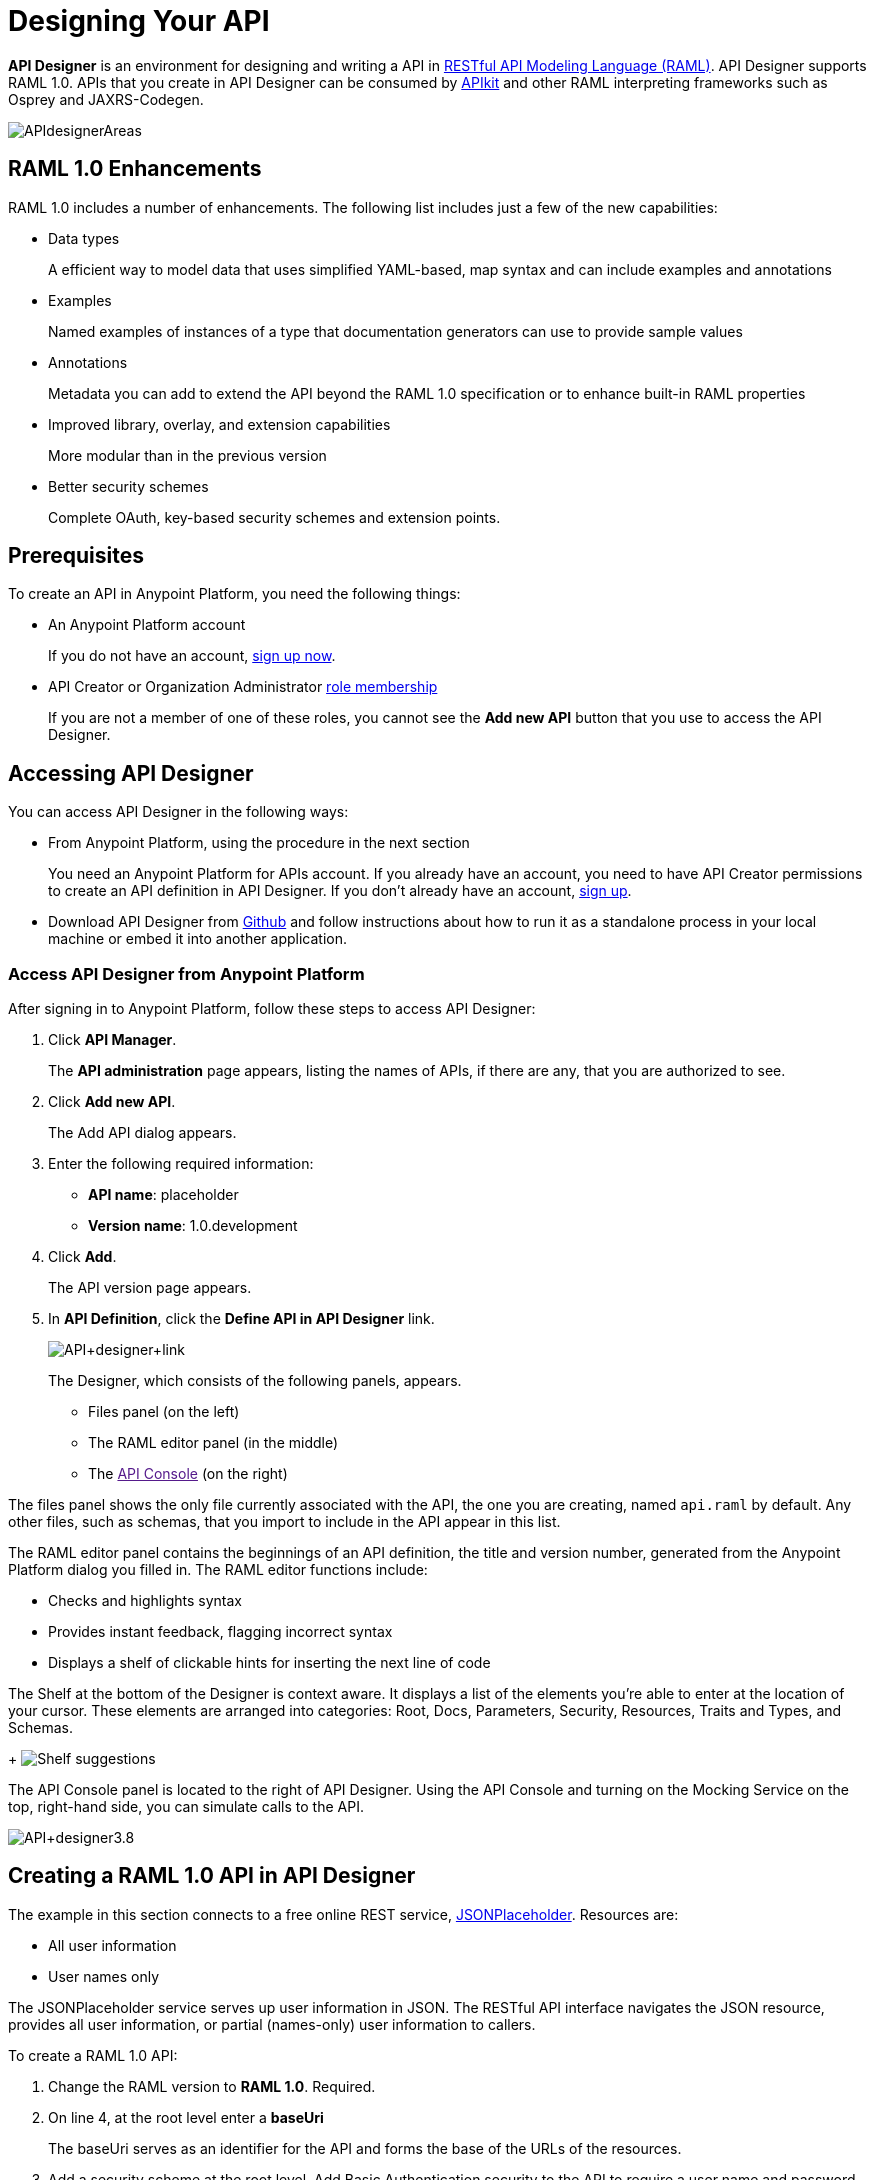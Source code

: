 = Designing Your API
:keywords: api, designer, console, raml, apikit

*API Designer* is an environment for designing and writing a API in link:http://raml.org[RESTful API Modeling Language (RAML)]. API Designer supports RAML 1.0. APIs that you create in API Designer can be consumed by link:/anypoint-platform-for-apis/building-your-api[APIkit] and other RAML interpreting frameworks such as Osprey and JAXRS-Codegen.

image:APIdesignerAreas.png[APIdesignerAreas]

== RAML 1.0 Enhancements

RAML 1.0 includes a number of enhancements. The following list includes just a few of the new capabilities:

* Data types
+
A efficient way to model data that uses simplified YAML-based, map syntax and can include examples and annotations
+
* Examples
+
Named examples of instances of a type that documentation generators can use to provide sample values
+
* Annotations
+
Metadata you can add to extend the API beyond the RAML 1.0 specification or to enhance built-in RAML properties
+
* Improved library, overlay, and extension capabilities
+
More modular than in the previous version
+
* Better security schemes
+
Complete OAuth, key-based security schemes and extension points.

== Prerequisites

To create an API in Anypoint Platform, you need the following things:

* An Anypoint Platform account
+
If you do not have an account, link:https://anypoint.mulesoft.com/login/#/signin[sign up now].
* API Creator or Organization Administrator link:/anypoint-platform-for-apis/managing-users-and-roles-in-the-anypoint-platform#understanding-roles[role membership]
+
If you are not a member of one of these roles, you cannot see the *Add new API* button that you use to access the API Designer.

== Accessing API Designer

You can access API Designer in the following ways:

* From Anypoint Platform, using the procedure in the next section
+
You need an Anypoint Platform for APIs account. If you already have an account, you need to have API Creator permissions to create an API definition in API Designer. If you don't already have an account, link:https://anypoint.mulesoft.com/accounts/#/signup[sign up].
+
* Download API Designer from link:https://github.com/mulesoft/api-designer[Github] and follow instructions about how to run it as a standalone process in your local machine or embed it into another application.

=== Access API Designer from Anypoint Platform

After signing in to Anypoint Platform, follow these steps to access API Designer:

. Click *API Manager*.
+
The *API administration* page appears, listing the names of APIs, if there are any, that you are authorized to see.
+
. Click *Add new API*.
+
The Add API dialog appears.
. Enter the following required information:
+
* *API name*: placeholder
* *Version name*: 1.0.development
+
. Click *Add*.
+
The API version page appears. 
. In *API Definition*, click the *Define API in API Designer* link.
+
image:API+designer+link.png[API+designer+link]
+
The Designer, which consists of the following panels, appears. 

* Files panel (on the left)
* The RAML editor panel (in the middle)
* The link:[API Console] (on the right)

The files panel shows the only file currently associated with the API, the one you are creating, named `api.raml` by default. Any other files, such as schemas, that you import to include in the API appear in this list. 

The RAML editor panel contains the beginnings of an API definition, the title and version number, generated from the Anypoint Platform dialog you filled in. The RAML editor functions include:

* Checks and highlights syntax
* Provides instant feedback, flagging incorrect syntax
* Displays a shelf of clickable hints for inserting the next line of code

The Shelf at the bottom of the Designer is context aware. It displays a list of the elements you're able to enter at the location of your cursor. These elements are arranged into categories: Root, Docs, Parameters, Security, Resources, Traits and Types, and Schemas.
+
image:suggestions.png[Shelf suggestions]

The API Console panel is located to the right of API Designer. Using the API Console and turning on the Mocking Service on the top, right-hand side, you can simulate calls to the API. 

image:API+designer3.8.png[API+designer3.8]

== Creating a RAML 1.0 API in API Designer

The example in this section connects to a free online REST service, link:http://jsonplaceholder.typicode.com[JSONPlaceholder].  Resources are:

 * All user information
 * User names only

The JSONPlaceholder service serves up user information in JSON. The RESTful API interface navigates the JSON resource, provides all user information, or partial (names-only) user information to callers.

To create a RAML 1.0 API:

. Change the RAML version to *RAML 1.0*. Required.
. On line 4, at the root level enter a *baseUri* 
+
The baseUri serves as an identifier for the API and forms the base of the URLs of the resources. 
+
. Add a security scheme at the root level. Add Basic Authentication security to the API to require a user name and password.
+

. 
+

[source,yaml,linenums]
----
#%RAML 1.0
title: My first API
version: v0.1
----
+
. Click the shelf to enter an optional *baseUri*.
. Click the shelf to enter the *baseUri*, and update the provided template with your API's URI, required for a valid RAML definition.
. Security schemes belong in the root category. Add Basic Authentication security to the API to require a user name and password.
+

[source,yaml,linenums]
----
#%RAML 1.0
title: My first API
version: v0.1
baseUri: https://api.iheartthem.com/{version}
securitySchemes:
  basic:
    description: |
      This API supports Basic Authentication.
    type: Basic Authentication
----

Traits and resource types are also entered at the root of the API definition since they are repeatedly referenced throughout your API. RAML leverages the patterns in your API: can you think of any to enter right now? Remember, you can always return to the root of your API when you have a few resources and methods sorted out. In fact, we strongly recommend that you write your API and discover patterns as they emerge, rather than trying to predict behavior. Refactoring your API into reusable elements like this avoids wasting efforts in over-engeneering and helps keep your API consistent and concise. 

==== Step 2 – Resources

. Add a new resource. Click *New Resource* directly from the Shelf, two lines get added into your RAML API definition: the resource itself and the attribute display-name, used by the interactive documentation in the Console. 
. Customize the name of the resource: change `/newResource` into `/user`.
Hit enter to add an indented new line below this title, then hit tab to add an indent. Notice that when you place the cursor on this new line the editor recognizes that you are at a different level in the API definition hierarchy and have different needs. The Shelf changes to reflect your new options: Methods, Parameters, Security, Resources, Traits and Types now match the needs of this hierarchical level.
. Add a a first attribute in this new line: `displayName`. Replace the default value for `displayName: User`
Place the cursor at the end of the displayName line and hit enter. The Designer keeps the next line indented automatically to continue adding elements hierarchically below the resource.

image:RAML_header.png[RAML_header]

[source,yaml,linenums]
----
#%RAML 0.8
title: My first API
version: v0.1
baseUri: https://api.iheartthem.com/{version}
mediaType: application/json
/Users:
  displayName: Users
----

==== Step 3 – Methods

. Now add methods and parameters to your API at this level. Note that when you add a `queryParameters` element and indent on the next line to add a parameter, the suggestions on the Shelf disappear as the editor cannot predict what parameters you need. 
. After you've named a `queryParameter`, then moved on to the next line and indented appropriately, the shelf reappears with new options: *Docs* and *Parameters*. 

image:API+Designer+shelf.png[API+Designer+shelf]

Click the characteristics you require to enter them.

[source,yaml,linenums]
----
#%RAML 0.8
title: My first API
version: v0.1
baseUri: https://api.iheartthem.com/{version}
mediaType: application/json
/Users:
  displayName: Users
  get:
    description: Get a list of users
    queryParameters:
      firstName:
        type: string
        required: false
      lastName:
        type: string
        required: true
      userId:
        type: integer
        required: true
----

== Tips

If you previously defined a security scheme at the root, use **securedBy: **and name the scheme the resource requires in an array. Similarly, to reference a trait you previously described in the root use **is:**, and to reference a resource type use *type:*

To keep your API definition as concise as possible for your consumers, use the ** `!include`** property to host documentation, schemas, and often-used patterns outside the definition itself. The Designer's parser interprets **`!include`** as if the content of the externally-hosted file were declared in-line.

When entering long form documentation, such as an authentication process, the designer accepts standard Markdown syntax.

== Simulating Calls to the API

You can simulate calling the API in the API console. 

. Above the API console on the right, turn on the *Mocking Service*.
. In your RAML definition the `baseUri` that was a placeholder for the duration of the design phase is now an actual URI:

image:API+designer+mocking.png[API+designer+mocking]

If you provided example responses in the RAML definition, you can issie calls in the API Console or your browser to return the example data. 

You can now link://anypoint-platform-for-apis/walkthrough-engage#including-an-api-console[share your API Console in the API Portal].

== See Also

* link:http://training.mulesoft.com[MuleSoft Training]
* link:https://www.mulesoft.com/webinars[MuleSoft Webinars]
* link:http://blogs.mulesoft.com[MuleSoft Blogs]
* link:http://forums.mulesoft.com[MuleSoft's Forums]
* link:https://www.mulesoft.com/support-and-services/mule-esb-support-license-subscription[MuleSoft Support]
* mailto:support@mulesoft.com[Contact MuleSoft]

